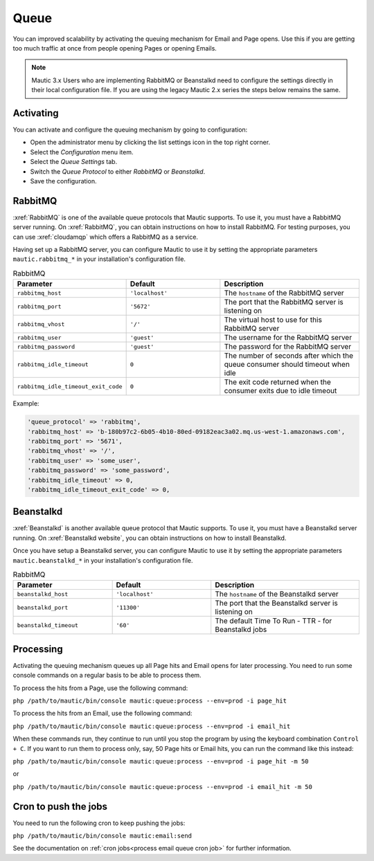 .. vale off

Queue
#####

.. vale on

You can improved scalability by activating the queuing mechanism for Email and Page opens. Use this if you are getting too much traffic at once from people opening Pages or opening Emails.

.. note::

    Mautic 3.x Users who are implementing RabbitMQ or Beanstalkd need to configure the settings directly in their local configuration file. If you are using the legacy Mautic 2.x series the steps below remains the same.

Activating
**********

You can activate and configure the queuing mechanism by going to configuration:

* Open the administrator menu by clicking the list settings icon in the top right corner.
* Select the *Configuration* menu item.
* Select the *Queue Settings* tab.
* Switch the *Queue Protocol* to either *RabbitMQ* or *Beanstalkd*.
* Save the configuration.

.. vale off

RabbitMQ
********

.. vale on

:xref:`RabbitMQ` is one of the available queue protocols that Mautic supports. To use it, you must have a RabbitMQ server running. On :xref:`RabbitMQ`, you can obtain instructions on how to install RabbitMQ. For testing purposes, you can use :xref:`cloudamqp` which offers a RabbitMQ as a service.

Having set up a RabbitMQ server, you can configure Mautic to use it by setting the appropriate parameters ``mautic.rabbitmq_*`` in your installation's configuration file.

.. list-table:: RabbitMQ
   :header-rows: 1
   :widths: 40, 40, 60

   * - Parameter
     - Default
     - Description
   * - ``rabbitmq_host``
     - ``'localhost'``
     - The ``hostname`` of the RabbitMQ server
   * - ``rabbitmq_port``
     - ``'5672'``
     - The port that the RabbitMQ server is listening on
   * - ``rabbitmq_vhost``
     - ``'/'``
     - The virtual host to use for this RabbitMQ server
   * - ``rabbitmq_user``
     - ``'guest'``
     - The username for the RabbitMQ server
   * - ``rabbitmq_password``
     - ``'guest'``
     - The password for the RabbitMQ server
   * - ``rabbitmq_idle_timeout``
     - ``0``
     - 	The number of seconds after which the queue consumer should timeout when idle
   * - ``rabbitmq_idle_timeout_exit_code``
     - ``0``
     - 	The exit code returned when the consumer exits due to idle timeout

Example:

.. code-block::

    'queue_protocol' => 'rabbitmq',
    'rabbitmq_host' => 'b-180b97c2-6b05-4b10-80ed-09182eac3a02.mq.us-west-1.amazonaws.com',
    'rabbitmq_port' => '5671',
    'rabbitmq_vhost' => '/',
    'rabbitmq_user' => 'some_user',
    'rabbitmq_password' => 'some_password',
    'rabbitmq_idle_timeout' => 0,
    'rabbitmq_idle_timeout_exit_code' => 0,


Beanstalkd
**********

:xref:`Beanstalkd` is another available queue protocol that Mautic supports. To use it, you must have a Beanstalkd server running. On :xref:`Beanstalkd website`, you can obtain instructions on how to install Beanstalkd.

Once you have setup a Beanstalkd server, you can configure Mautic to use it by setting the appropriate parameters ``mautic.beanstalkd_*`` in your installation's configuration file.

.. list-table:: RabbitMQ
   :header-rows: 1
   :widths: 40, 40, 60

   * - Parameter
     - Default
     - Description
   * - ``beanstalkd_host``
     - ``'localhost'``
     - The ``hostname`` of the Beanstalkd server
   * - ``beanstalkd_port``
     - ``'11300'``
     - The port that the Beanstalkd server is listening on
   * - ``beanstalkd_timeout``
     - ``'60'``
     - The default Time To Run - TTR - for Beanstalkd jobs

Processing
**********

Activating the queuing mechanism queues up all Page hits and Email opens for later processing. You need to run some console commands on a regular basis to be able to process them.

To process the hits from a Page, use the following command:

``php /path/to/mautic/bin/console mautic:queue:process --env=prod -i page_hit``

To process the hits from an Email, use the following command:

``php /path/to/mautic/bin/console mautic:queue:process --env=prod -i email_hit``

When these commands run, they continue to run until you stop the program by using the keyboard combination ``Control + C``. If you want to run them to process only, say, 50 Page hits or Email hits, you can run the command like this instead:

``php /path/to/mautic/bin/console mautic:queue:process --env=prod -i page_hit -m 50``

or

``php /path/to/mautic/bin/console mautic:queue:process --env=prod -i email_hit -m 50``

Cron to push the jobs
*********************

You need to run the following cron to keep pushing the jobs:

``php /path/to/mautic/bin/console mautic:email:send``

See the documentation on :ref:`cron jobs<process email queue cron job>` for further information.
